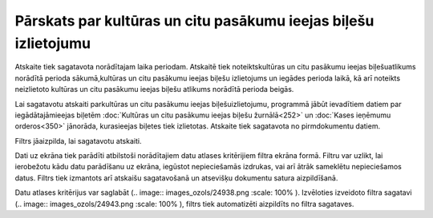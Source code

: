 .. 642 Pārskats par kultūras un citu pasākumu ieejas biļešu izlietojumu******************************************************************** 


Atskaite tiek sagatavota norādītajam laika periodam. Atskaitē tiek
noteiktskultūras un citu pasākumu ieejas biļešuatlikums norādītā
perioda sākumā,kultūras un citu pasākumu ieejas biļešu izlietojums un
iegādes perioda laikā, kā arī noteikts neizlietoto kultūras un citu
pasākumu ieejas biļešu atlikums norādītā perioda beigās.

Lai sagatavotu atskaiti parkultūras un citu pasākumu ieejas
biļešuizlietojumu, programmā jābūt ievadītiem datiem par
iegādātajāmieejas biļetēm :doc:`Kultūras un citu pasākumu ieejas
biļešu žurnālā<252>` un :doc:`Kases ieņēmumu orderos<350>` jānorāda,
kurasieejas biļetes tiek izlietotas.
Atskaite tiek sagatavota no pirmdokumentu datiem.



Filtrs jāaizpilda, lai sagatavotu atskaiti.

Dati uz ekrāna tiek parādīti atbilstoši norādītajiem datu atlases
kritērijiem filtra ekrāna formā. Filtru var uzlikt, lai ierobežotu
kādu datu parādīšanu uz ekrāna, iegūstot nepieciešamās izdrukas, vai
arī ātrāk sameklētu nepieciešamos datus. Filtrs tiek izmantots arī
atskaišu sagatavošanā un atsevišķu dokumentu satura aizpildīšanā.

Datu atlases kritērijus var saglabāt (.. image::
images_ozols/24938.png
:scale: 100%
). Izvēloties izveidoto filtra sagatavi (.. image::
images_ozols/24943.png
:scale: 100%
), filtrs tiek automatizēti aizpildīts no filtra sagataves.

 